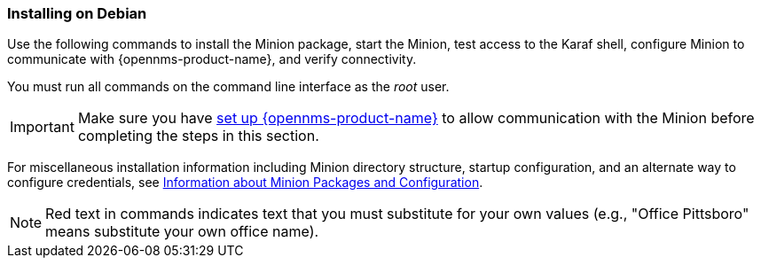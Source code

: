 
=== Installing on Debian

Use the following commands to install the Minion package, start the Minion, test access to the Karaf shell, configure Minion to communicate with {opennms-product-name}, and verify connectivity. 

You must run all commands on the command line interface as the _root_ user.

IMPORTANT: Make sure you have xref:gi-minion-setup-communication[set up {opennms-product-name}] to allow communication with the Minion before completing the steps in this section. 

For miscellaneous installation information including Minion directory structure, startup configuration, and an alternate way to configure credentials, see <<minion-communication, Information about Minion Packages and Configuration>>.

NOTE: Red text in commands indicates text that you must substitute for your own values (e.g., "[red]#Office Pittsboro#" means substitute your own office name).
